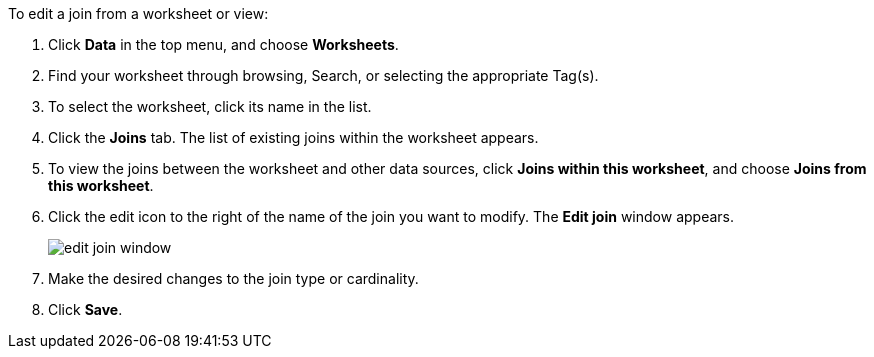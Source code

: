To edit a join from a worksheet or view:

. Click *Data* in the top menu, and choose *Worksheets*.
. Find your worksheet through browsing, Search, or selecting the appropriate Tag(s).
. To select the worksheet, click its name in the list.
. Click the *Joins* tab.
The list of existing joins within the worksheet appears.
. To view the joins between the worksheet and other data sources, click *Joins within this worksheet*, and choose *Joins from this worksheet*.
. Click the edit icon to the right of the name of the join you want to modify.
The *Edit join* window appears.
+
image:edit-join-window.png[]
. Make the desired changes to the join type or cardinality.
. Click *Save*.
